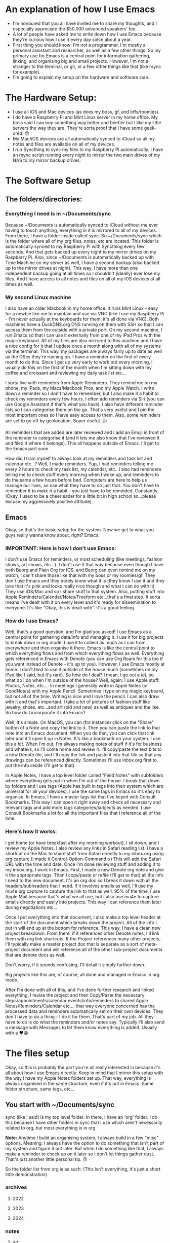 * An explanation of how I use Emacs
- I'm honoured that you all have invited me to share my thoughts, and I especially appreciate the $50,000 advanced speakers' fee.
- A lot of people have asked me to write down how I use Emacs because they're curious how I use it every day since about a year.
- First thing you should know: I'm not a programmer. I'm mostly a personal assistant and researcher, as well as a few other things. So my primary use for Emacs is a central point for information gathering, linking, and organising big and small projects. However, I'm not a stranger to the terminal, or git, or a few other things like that (like rsync for example).
- I'm going to explain my setup on the hardware and software side.

* The Hardware Setup:
- I use all iOS and Mac devices (as does my boss, gf, and bffs/roomies).
- I do have a Raspberry Pi and Mint Linux server in my home office. My boss said I can buy something way better and beefier but I like my little servers the way they are. They're sorta proof that I have some geek-cred. 🙃
- My Mac/iOS devices are all automatically synced to iCloud so all my notes and files are available on all of my devices.
- I run Syncthing to sync my files to my Raspberry Pi automatically. I have an rsync script running every night to mirror the two main drives of my NAS to my mirror backup drives.

* The Software Setup
** The folders/directories:
*** Everything I need is in ~/Documents/sync
Because ~/Documents is automatically synced to iCloud without me ever having to touch anything, everything in it is mirrored to all of my devices. From there, I have a folder inside called sync. So ~/Documents/sync which is the folder where all of my org files, notes, etc are located. This folder is automatically synced to my Raspberry Pi with Syncthing every few seconds. And that gets backed up every night to my mirror drives on my Raspberry Pi. Also, since ~/Documents is automatically backed up with Time Machine on my server as well, I have a second backup (also backed up to the mirror drives at night). This way, I have more than one independent backup going at all times so I shouldn't (ideally) ever lose my files. And I have access to all notes and files on all of my iOS devices at all times as well.

*** My second Linux machine
I also have an older Macbook in my home office. it runs Mint Linux - easy for a newbie like me to maintain and use via VNC (like I use my Raspberry Pi - I'm never actually at the keyboards for them, it's all done via VNC). Both machines have a DuckDNS.org DNS running on them with SSH so that I can access them from the outside with a private port. On my second machine, I run Emacs so that I can use it externally from one of my iPad Pros with the magic keyboard. All of my files are also mirrored to this machine and I have a nice config for it that I update once a month along with all of my systems via the terminal. This way, my packages are always fairly up to date as well as the OSes they're running on. I have a reminder on the first of every month to do this. Since I get up very early to work out every morning, I usually do this on the first of the month when I'm sitting down with my coffee and croissant and reviewing my daily task list etc...

I sorta live with reminders from Apple Reminders. They remind me on my phone, my iPads, my Macs/Macbook Pros, and my Apple Watch. I write down a reminder so I don't have to remember, but I also make it a habit to check my reminders every few hours. I often add reminders via Siri (you can use Google Assistant if that's what you have). I also have different reminder lists so I can categorise them on the go. That's very useful and I pin the most important ones so I have easy access to them. Also, some reminders are set to go off by geolocation. Super useful. 👍

All reminders that are added are later reviewed and I add an Emoji in front of the reminder to categorise it (and it lets me also know that I've reviewed it and filed it where it belongs). This all happens outside of Emacs. I'll get to the Emacs part soon.

How did I train myself to always look at my reminders and task list and calendar etc...? Well, I made reminders. Yup, I had reminders telling me every 2 hours to check my task list, my calendar, etc...I also had reminders telling me to check stuff every morning when I woke up, and reminders to do the same a few hours before bed. Computers are here to help us manage our lives, so use what they have to do just that. You don't have to remember it to make it a habit - you just have to be reminded. Constantly. (Okay, I used to be a cheerleader for a little bit in high school so...please excuse my aggressively positive attitude).

** Emacs
Okay, so that's the basic setup for the system. Now we get to what you guys really wanna know about, right? Emacs.

*** IMPORTANT: Here is how I don't use Emacs:
I don't use Emacs for reminders, or most scheduling (like meetings, fashion shows, art shows, etc...). I don't use it that way because even though I have both Beorg and Plain Org for IOS, and Beorg can even remind me on my watch, I can't share those like that with my boss or my roomies/gf. They don't use Emacs and they barely know what it is (they know I use it and they love that it's pink and looks really nice though and what I can do with it). They use iOS/Mac and so I share stuff to that system. Also, putting stuff into Apple Reminders/Calendar/Notes/Freeform etc...that's a final step. It sorta means I've dealt with it on every level and it's ready for dissemination to everyone. It's like "Okay, this is dealt with". It's a good feeling.

*** How do I use Emacs?
Well, that's  a good question, and I'm glad you asked! I use Emacs as a central point for gathering data/info and managing it. I use it for big projects to break down in org mode. I use it to collect as much as I can from everywhere and then organise it there. Emacs is like the central point to which everything flows and from which everything flows as well. Everything gets referenced in Emacs with Denote (you can use Org Roam for this too if you want instead of Denote - it's up to you). However, I use Emacs mostly at home. I don't tend to use it outside of the house much (sometimes on my iPad like I said, but it's rare). So how do I deal? I mean, I go out a /lot/, so what do I do when I'm outside of the house? Well, again: I use Apple stuff: Photos, Notes, etc.... In meetings I generally write in Apple Notes (or GoodNotes) with my Apple Pencil. Sometimes I type on my magic keyboard, but not all of the time. Writing is nice and I love the pencil. I can also draw with it and that's important. I take a lot of pictures of fashion stuff like jewelry, shoes, etc...and art (old and new) as well as antiques and the like. So how do I incorporate it into Emacs?

Well, it's simple. On MacOS, you can (for instance) click on the "Share" button of a Note and copy the link to it. Then you can paste the link to that note into an Emacs document. When you do that, you can click that link later and it'll open it up in Notes. It's like a bookmark on your system. I use this a /lot/. When I'm out, I'm always making notes of stuff if it's for business and whatevs, so I'll come home and review it. I'll copy/paste the text bits to a new Denote file, and I'll copy the link and paste it into that file so that any drawings can be referenced directly. Sometimes I'll use inbox.org first to put the info inside (I'll get to that).

In Apple Notes, I have a top level folder called "Field Notes" with subfolders where everything gets put in when I'm out of the house. I break that down by folders and I use tags (Apple has built in tags into their system which are universal for all your devices). I use the same tags in Emacs so it's easy to organise. In Emacs, I have a master tags list that I've keyed with Consult Bookmarks. This way I can open it right away and check all necessary and relevant tags and add more tags categories/subjects as needed. I use Consult Bookmarks a lot for all the important files that I reference all of the time.

*** Here's how it works:
I get home (or have breakfast after my morning workout), I sit down, and I review my Apple Notes. I also review any links in Safari reading list. I have a shortcut on the Mac to share stuff from Safari directly to my inbox.org using org capture (I made it Control-Option-Command-x) This will add the Safari URL with the time and date. Once I'm done reviewing stuff and adding it to my inbox.org, I work in Emacs. First, I made a new Denote org note and give it the appropriate tags. Then I copy/paste or refile (I'll get to that) all the info I need to the new document. It's an org doc so I break it down with all the headers/subheaders that I need. If it involves emails as well, I'll use my mu4e org capture to capture the link to that as well. 95% of the time, I use Apple Mail because that's what we all use, but I also use mu4e to capture emails directly and easily into projects. This way I can reference them later during negotiations etc...

Once I put everything into that document, I also make a top level header at the start of the document which breaks down the project. All of the info I put in will end up at the bottom for reference. This way, I have a clean new project breakdown. From there, if it references other Denote notes, I'll link them with org link shortcuts. If the Project references many other projects, I'll typically make a master project doc that is separate as a sort of meta-project document and will reference all of the other sub-project documents that are denote docs as well.

Don't worry, if it sounds confusing, I'll detail it simply further down.

Big projects like this are, of course, all done and managed in Emacs in org mode.

After I'm done with all of this, and I've done further research and linked everything, I revise the project and then Copy/Paste the necessary steps/appointments/calendar events/info/reminders to shared Apple Notes/Reminders/Calendar etc.... that way everyone concerned has the processed data and reminders automatically set on their own devices. They don't have to do a thing - I do it for them. That's part of my job. All they have to do is do what the reminders and/or notes say. Typically I'll also send a message with Messages to let them know everything is added. Usually with a ❤️😁

* The files setup
Okay, so this is probably the part you're all really interested in because it's all about how I use Emacs directly. Keep in mind that I mirror this setup with the way I have my Apple Notes folders set up. That way, everything is always organised in the same structure, even if it's not in Emacs. Same folder structure, same tags, etc....

** You start with ~/Documents/sync
sync (like I said) is my top level folder. In there, I have an 'org' folder. I do this because I have other folders in sync that I use which aren't necessarily related to org, but most everything is in org.

*Note:* Anytime I build an organising system, I always build in a few "misc" options. Meaning: I always have the option to do something that isn't part of my system and figure it out later. But when I do something like that, I always make a reminder to check up on it later so I don't let things gather dust. That's just another little personal tip. 🙃

So the folder list from org is as such: (This isn't everything, it's just a short little demonstration)

*** archives
**** 2022
**** 2023
**** 2024

*** notes
**** art
**** articles
**** fashion
**** finances
**** journal
**** lists
**** misc
**** quotes
**** realestate
**** reference
**** travel

*** refile
**** inbox.org
**** links-art.org
**** links-articles.org
**** links-comics.org (I love a few online comics)
**** links-cooking.org
**** links-emacs.org (for Emacs-related stuff only)
**** links-fashion.org
**** links-gaming.org (I love playing some games sometimes and I like to save info/commands/tuts about some)
**** links-misc.org
**** links-music.org
**** links-realeastate.org
**** links-tech.org (this has to do with any tech and computers but not Emacs)
**** links-videos.org
**** repeat-tasks.org (I keep this as a master list of repeat reminders/tasks I put in Apple apps)
**** todo.org

*** images
**** 2022
**** 2023
**** 2024

Note: I'm not including all the files in this setup, just the ones I typically use most. If it seems like some are missing, it's cuz I just didn't bother to put them in. This is just to give you an idea. Also, in my top level org folder I have some files like tags.org etc...that I use as master lists. I don't put them in refile because they don't belong there.

All my images are kept in Apple Photos, but I have images in org for things I want to reference directly in org mode, for instance. So I'll copy them there into project subfolders.

** Okay, so how does it work?
Well, it's pretty organic but also structured. Meaning: It just makes sense. You have major categories that you start with. All info that goes into Emacs is tagged using :tags: (C-c C-q). Because of this, I can search by tag which are the same all across my entire system of devices and computers (I have several in different locations).

I have org-refile set up so it can refile to anything in the 'refile' directory as well as a few other locations in the 'notes' directory (such as lists). Here's my refile code:

#+begin_src emacs-lisp

  ;; Org Agenda Files Location
  (setq org-agenda-files '("~/Documents/sync/org/refile"
                           "~/Documents/sync/org/notes/lists"
                           "~/Documents/sync/org/notes/reference"))

  ;; There's a few more but I took them out for brevity.

  (setq org-refile-targets '((org-agenda-files :maxlevel . 3)))

  (setq org-outline-path-complete-in-steps nil)         ; Refile in a single go
  (setq org-refile-use-outline-path t)                  ; Show full paths for refiling

  ;; Allow org-refile to create parent header nodes
  (setq org-refile-allow-creating-parent-nodes 'confirm)

#+end_src

Note that I do /not/ have my entire notes directory or subdirs as refile locations. The reason for this is simple: When I'm working with denote on a note, I typically split my frame into two windows. So if I'm reviewing stuff on the left side that I want to put in my note on the right side, I can just select, yank, and put it on the right side in the right location. It only takes a few keystrokes and I'm done. I don't typically put stuff in a note with refile just because it's kinda a PITA to remember where it's supposed to go if I'm not looking at it. It's just easier to see where it's supposed to go when I can see all the subheaders, or need to make a new subheader etc...it just makes more sense to me, and it doesn't clutter up my refile with tons of files I won't be refiling to. I don't have to keystroke every single thing in Emacs to get the job done quickly. You can if you want, but I'm not gonna.

*Info:* I have many lists. I love lists. They're organised and nice to look at. With org mode I can make checkboxes or even tables. I use all of this for different types of lists. It's practical and it's part of my GTD process: make a list and then you can break it into one small step at a time to get stuff done.

** Tabs: A lesson in being organised
I use tabs in Emacs. And my tabs setup is very structured. I don't have too many (Typically 10). I'll sometimes add an extra tab or two if I'm working on a lot more documents, but generally it's 10. As follows:
- 1. Dash (for my dashboard or scratch or messages)
- 2. Commands (I'll explain this below)
- 3. Inbox (for my inbox.org)
- 4. Todo (for my todo.org)
- 5. Notes (just for taking notes so it's always there)
- 6. Journal (I start a new denote journal every morning)
- 7. Apps (for when I want to pull up mu4e or other applications like dired or ibuffer etc)
- 8. Misc 1
- 9. Misc 2
- 10. Misc 3

  The Misc tabs are all just that: where I open up most buffers to look at them, review them, reference them, etc.... My tabs are keyed to prev/next with Command-1 (prev) and Command-2 (Next). This would be Alt on the PC. This way, I can flip through them real fast using C-1 and C-2. I like tabs because, again, I like visual cues with what I'm doing or doing next or need to remember. If you like dealing with no visual cues and no organised setup and just C-x b, that's your thing and please don't include me in your headspace insanity. 🙃

  *Note:* I do use C-x b a lot too, but the visual thing is a big part of me. Yes, I know that consult previews the buffers when I flip through them this way, but I like my listed buffers to be organised for the most part.

  Okay, so Commands tab. This is where I keep a bookmarked file of all the Emacs commands I need to refer to sometimes. Like keybinds and what they do for each thing. For instance, keybinds for Consult, or Dired etc... also commands for Org mode which I don't usually remember. I have each "App" or system in a subheader with the most important keybinds listed below.  This file is bookmarked with consult bookmarks and resides in my top level org directory called emacscommand.org. It's almost always open because:

  - 1. I often forget keybinds I haven't used in a while and
  - 2. I am literally a blonde.

    What else does this tab do? Well, it's where I will /always/ open my config.org file. This file is also bookmarked with Consult Bookmarks (C-x r b). I actually don't touch config all that much but when I do, I like to know where I've opened it. I don't know why, but I think by now you get that I'm pretty organised....it's just a thing for me. Also, *before* I touch my config.org, I do a git and commit. Every time. And after I make a change, I restart Emacs twice to make sure nothing is screwed up before I commit again. (I took a course on git and how to use it. I love git).

Journaling: I journal every day in Denote with the denote journal command. I have a little template with headers for Weather, Goals, and "I'm grateful for". I keep this open all day in that tab and add to it often. It's okay to miss a day or two here and there - I do that sometimes, especially on weekends, but generally, I journal almost every day. Sometimes it's just a few lines, and sometimes it's a few pages. It depends. I start it with my coffee every morning before I start to review my tasks so I can add info about stuff I might need to do. I also tag things in my journal using the same tags I use everywhere. Not everything, but a lot of things. Also, I'll link to other denote notes in my journal at times for either personal or business stuff so I have redundancy when I search and even more context. I don't do this all the time, but sometimes if it's relevant or important.

*Note:* When I'm travelling a lot, I'll journal with my iPad mini or iPad Pro and the Apple Pencil. I tend to doodle when I do that. Later, I'll reference those entries in my updated Journal in Emacs.

For search, I use consult ripgrep (M-s r) to search everything in my org files. It previews every single result as I flip through in the minibuffer into the buffer above and I love that. I get the line where the search result is and the context of the entire buffer page. It makes it super easy to find things. I use search a /lot/.

* Refiling
Okay, this is a major part of my workflow and org-mode is a godsend because of this. As you see, I have a structure for everything and everything gets put into a place where I can easily find it later.  Even if ripgrep breaks one day, I can /still/ find everything very quickly and easily. I'm not saying that this will ever happen, but I like to keep everything neat and tidy.

** Let's start with my Inbox.
As I've said: Everything first goes to my inbox. Links from Safari, links from Apple notes, etc...they all end up here. That's why it has its own tab. I just hit F5 to refresh it every time I visit and it's there. I share stuff on my phone to inbox.org using Beorg (also on my iPad). It's...well...my inbox. On my desk virtual desk. And it holds everything that has to be done or requires attention or reviewed etc...

From there, I decide if it's a todo or if it goes someplace else. For instance, let's say I see a funny or nice video on YouTube. I'll share/capture it to inbox.org. From there, I'll add tags to it (and sometimes add a quick note in properties) and then usually refile it to links-videos.org. This is all searchable so I can find whatever I like in there.

If it's a todo for todo.org, I'll refile it there. My todo.org is always open and has many different headers and subheaders broken down by subject. For instance:


*** Computer Projects                                                      :computer:
**** General Computer Stuff                                               :general:
**** Emacs Stuff                                                            :emacs:
**** Correspondence                                                       :email:facetime:zoom:

These subheaders can contain links to Emacs packages I want to learn about/review, general computer stuff like stuff I want to install/review on my laptops or desktops, or general correspondence I want to take care of at some point.

Now, I know that I've pretty much hammered in how I don't use Emacs for my general daily task list, and I don't. But that's because /before/ stuff goes into my Apple Reminders, etc...I organise them as tasks in Emacs. They aren't there as my final reminder: They're there to be worked on or reviewed. It's a place where I put stuff to figure out how I'm going to deal with it before making a final task out of it which will remind me. Anything in my todo.org means "Deal with this". If I'm out and about, I won't be looking at my todo.org list - ever. I'll be looking at my iPhone Apple apps. I only look at todo.org when I'm sitting down and working at home (or maybe at a cafe or whatevs).

Again: my final todos/meetings/etc...are not in Emacs. I've found it very unhelpful  to have everything in Emacs as your final stuff when it's a bit convoluted to deal with on the iPhone or iPad and you're out and about. When I'm travelling or out of the house in general, I want stuff available at my fingertips with no effort. Organising your life around Emacs org-mode agenda and all that is great for people who are at their laptops 99% of the time. That's not me. I go out almost every day and sometimes every night for weeks at a time. I can't have all that important stuff sitting in Emacs and not being available. Even with Beorg and Plain Org, it's a bit hard to deal with (much as I love them). So I don't.

*Note:* If you're at your laptop or desktop a lot more than I am, and you want to organise everything with reminders in Emacs, I say: Go for it. I'm only adding another level of functionality because I need to. But it works out well for me. Always do what works best for you and gets the job done.

Once I'm done with a task, I archive it (C-c $) and it goes to the appropriate archive list in /archives sorted by year. That way, I have a list of all the tasks I dealt with. it adds a time/date stamp and I can add a note before I close it and it gets whisked away. This is also searchable.

Since I'm not contracted and I don't deal with time stuff for certain projects (I mean I don't need to know how much time I've spent on it), I don't use that aspect for tasks in org-mode. It's amazing for people who need it, but that's not me so it isn't an issue for me. My work is entirely results-oriented. If it gets done on schedule or ahead of schedule, that's all my boss wants to know. She doesn't care if I spend 1 hour on it or 3 weeks. As long as it gets done, I'm good. I *do* add scheduled times to tasks though and I *do* use agenda to see what's next that I have to deal with. Usually, with business (or even some personal) tasks, I'll do a C-c C-s to add a schedule time to it. You can add deadlines too if you want - it's up to you. As long as you can see it in your agenda and refer to that frequently (I look at it all the time in Emacs), you're good to go. You know what you need to do next and have a general idea of how long you have to deal with it.

So: Tasks that are done from todo.org get sent to the archives. Links and references get sent to links-whateves.org as reference. Everything is tagged, everything is filed, everything is organised. It's all good, right?

* Denote
Well, no. That's only the general/task stuff. Actually doing the tasks - the research, the email correspondence chains - all of that has to go into project notes. As I said: major projects are broken down like that. References, steps to be taken, all the rest is broken down. Denote is great because I don't need a database that has a complex system to sync between more than one system. Prot designed denote to work out of the box on any system or setup you have - no database required. And how, you might ask? Well, you might /very/ well ask that, you might indeed! That is, if you didn't pay careful attention to his demonstration video where he unveiled it.

Like him, I use dired. I've learned to use it for a ton of things. And because of tags (which also mirror the same tags I use Apple-wide and Emacs-wide), I can find things very easily. Each denote file is created with a timestamp (very useful) and tags. This makes organising a breeze. I love it. It's simple and effective and that's all that I need. I can make small notes, large ones, medium-sized ones - it all works. I can easily find stuff when I want to backlink to other notes. Everything is easy to find. I've found it much more useful than org roam for my needs. But if org roam is your thing, that'll work too. I'm not putting it down - I'm just saying that I don't need a database like that. I don't know code and I know I'd just end up screwing up the database anyway. I tried it and database SQL stuff (is it even that? See? I don't know.) is beyond me. I don't know how to maintain it or upgrade it...it's something I don't want to have to deal with. SQL scares me and looks very pointy with claws. So I use Denote.

*Note:* I know that you don't need to know SQL to use org roam - I know because, again, I did use it for a bit. But the idea of syncing databases across different computers and all that kind of scares me.

All of my Denote notes are org mode notes. I know that you can do other formats like .txt and .md but I just don't bother since everything I need is in org mode.

When I'm working in a project, I'll usually split the frame in half (I use fullscreen for Emacs half the time). On the left are the references, on the right is the note. Flipping between windows is super fast and easy and I do that all the time. I also use avy to jump to different parts of the buffer or, most of the time, I just use meow "visit" with the v key. That works really well for me. How you jump around is up to you, but jumping around is important. Like most Emacs users, I almost never, ever touch the trackpad or mouse. I don't have to. I love that. I'm faster and better without it. Plus, I type super fast.

* links-X.org
I structure all of my 'links' notes in refile with subheaders. For instance: For music, I have subheaders for 60s, 70s, 80s, 90s, 00s, 10s, 20s to categorise music. For fashion, I have brand names like: Cartier, Valentino, Armani, Hermes, YSL, etc.... For real estate, it's first broken down by country/city etc.... so like France and then subheader Paris, etc.... That sorta thing. So when I hit refile on something, I just type a few breakdown keywords and I get the relevant file and header/subheader that I need. This way, it takes me about 3 seconds to refile something at most.

Stuff that goes into links-X.org never gets a TODO. It's not a TODO - it's a reference. It's a thing to look up. Everything in todo.org gets a TODO, but not stuff that goes to "refile". It has tags, and it has a date and time and even sometimes notes, but it doesn't have a TODO.

Also: Stuff that goes into my 'notes' doesn't have a TODO. If it has a TODO, it's in todo.org. A todo may /reference/ something in refile or notes, but stuff in there isn't an action (a TODO).

* repeat-tasks.org
As I said: My repeats are actually in my reminders/calendar. /BUT/, I have a repeat-tasks.org as a master list, broken down the same way, so that I can have a master list to reference to in Emacs. It's just more organised that way. If you're gonna put a repeat into your life, there better be a good reason for it. It better be worth it. And if it's worth it, it's worth noting down so you don't forget any relevant details. Such as adding a note to it with pertinent info and maybe even a link to a file in notes with even more info (maybe like a journal entry) about why I wanted to add this into my life so that it bugs me every day or week or whatever. It may be important. If it's gonna bug you, it probably is important, so write it down so you don't forget.

* With all that said
You can see the general structure I use to organise everything. I'll have a record of everything I do, about what I'm thinking, about events in my life, habits I want to pick up, changes I want to make, things I want to learn, business deals I need to follow up on, items of interest my boss wants to buy or look into, real estate she's interested in acquiring, and more. Much more. Everything, really. It's all categorised, tagged, broken down, refiled, archived, added to my notes, referenced, linked - all from Emacs. Then it gets put into the Apple system to be shared with my boss and my gf and roomies/bffs. Travel plans are broken down the same way including ticket info, prices, links to the site I got them from, etc.... meetings are set up the same way with any emails linked, links from online dealing with that info, my own notes, etc... everything is there. It's also backed up in safe places (more than one) so that if anything happens, I have it all available (and still available during such a crisis) on my other devices. It's all text files so anything can read it.

* I hope that this helped 🙃

